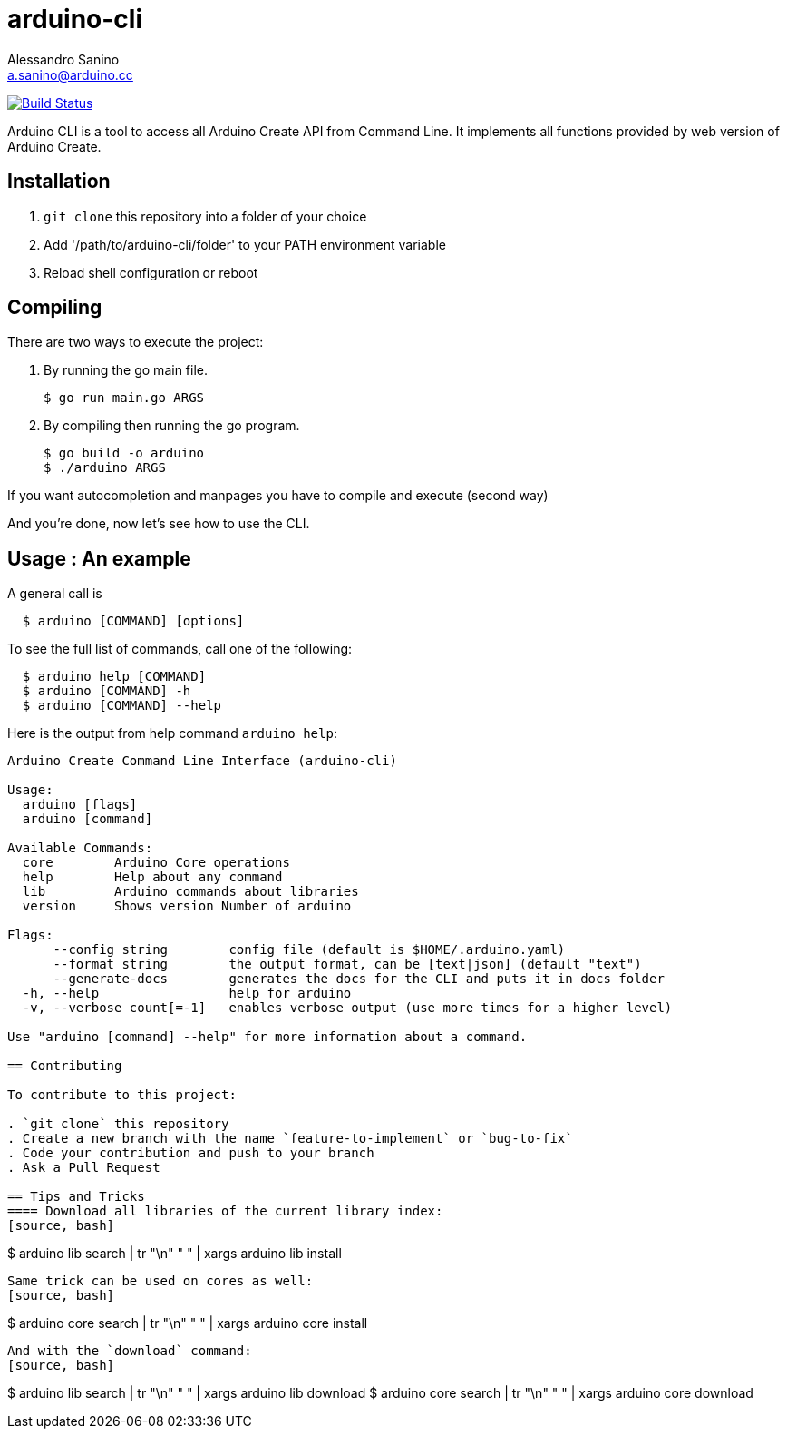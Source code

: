 = arduino-cli
Alessandro Sanino <a.sanino@arduino.cc>

https://drone.arduino.cc/bcmi-labs/arduino-cli[image:https://drone.arduino.cc/api/badges/bcmi-labs/arduino-cli/status.svg[Build Status]]

Arduino CLI is a tool to access all Arduino Create API from Command Line.
It implements all functions provided by web version of Arduino Create.

== Installation 
 . `git clone` this repository into a folder of your choice
 . Add '/path/to/arduino-cli/folder' to your PATH environment variable
 . Reload shell configuration or reboot


== Compiling
There are two ways to execute the project:

. By running the go main file.
+
[source, bash]
----
$ go run main.go ARGS
----
. By compiling then running the go program.
+
[source, bash]
----
$ go build -o arduino
$ ./arduino ARGS
----

If you want autocompletion and manpages you have to compile and execute (second way)

And you're done, now let's see how to use the CLI.

== Usage : An example

A general call is
[source, bash]
----
  $ arduino [COMMAND] [options]
----

To see the full list of commands, call one of the following:
[source, bash]
----
  $ arduino help [COMMAND]
  $ arduino [COMMAND] -h
  $ arduino [COMMAND] --help
----

Here is the output from help command `arduino help`:
----
Arduino Create Command Line Interface (arduino-cli)

Usage:
  arduino [flags]
  arduino [command]

Available Commands:
  core        Arduino Core operations
  help        Help about any command
  lib         Arduino commands about libraries
  version     Shows version Number of arduino

Flags:
      --config string        config file (default is $HOME/.arduino.yaml)
      --format string        the output format, can be [text|json] (default "text")
      --generate-docs        generates the docs for the CLI and puts it in docs folder
  -h, --help                 help for arduino
  -v, --verbose count[=-1]   enables verbose output (use more times for a higher level)

Use "arduino [command] --help" for more information about a command.

== Contributing

To contribute to this project:

. `git clone` this repository
. Create a new branch with the name `feature-to-implement` or `bug-to-fix`
. Code your contribution and push to your branch
. Ask a Pull Request

== Tips and Tricks
==== Download all libraries of the current library index:
[source, bash]
----
$ arduino lib search | tr "\n" " " | xargs arduino lib install
----
Same trick can be used on cores as well:
[source, bash]
----
$ arduino core search | tr "\n" " " | xargs arduino core install
----
And with the `download` command:
[source, bash]
----
$ arduino lib search | tr "\n" " " | xargs arduino lib download
$ arduino core search | tr "\n" " " | xargs arduino core download
----
